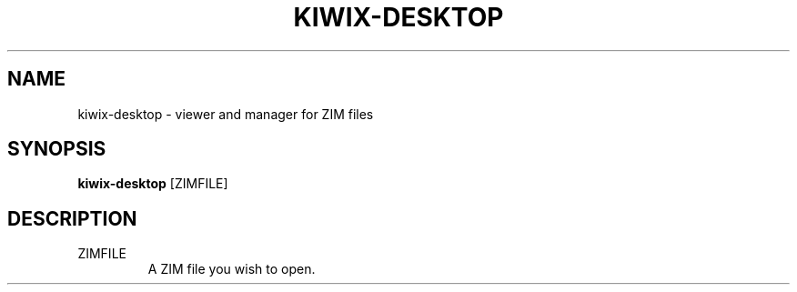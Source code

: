 .TH KIWIX-DESKTOP "1" "July 2020" "Kiwix" "User Commands"
.SH NAME
kiwix-desktop \- viewer and manager for ZIM files
.SH SYNOPSIS
\fBkiwix\-desktop\fR [ZIMFILE]\fR
.SH DESCRIPTION
.TP
ZIMFILE
A ZIM file you wish to open.

